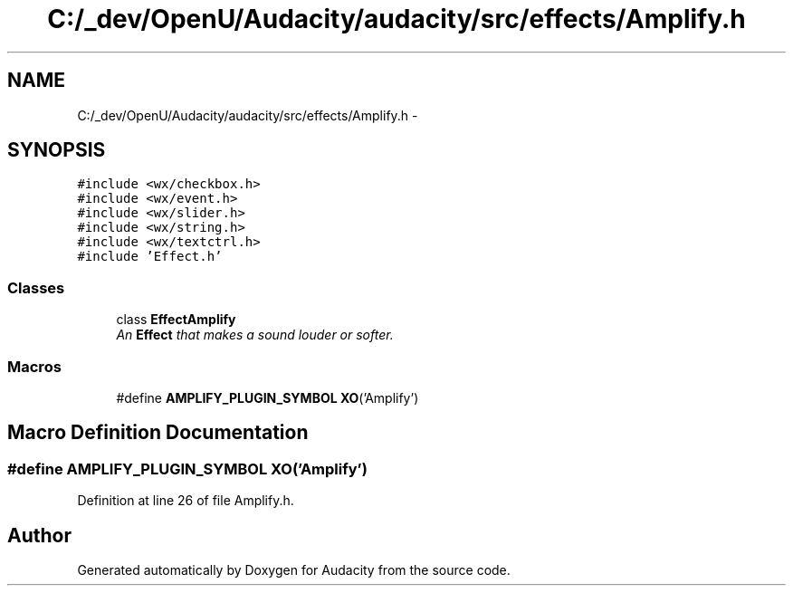 .TH "C:/_dev/OpenU/Audacity/audacity/src/effects/Amplify.h" 3 "Thu Apr 28 2016" "Audacity" \" -*- nroff -*-
.ad l
.nh
.SH NAME
C:/_dev/OpenU/Audacity/audacity/src/effects/Amplify.h \- 
.SH SYNOPSIS
.br
.PP
\fC#include <wx/checkbox\&.h>\fP
.br
\fC#include <wx/event\&.h>\fP
.br
\fC#include <wx/slider\&.h>\fP
.br
\fC#include <wx/string\&.h>\fP
.br
\fC#include <wx/textctrl\&.h>\fP
.br
\fC#include 'Effect\&.h'\fP
.br

.SS "Classes"

.in +1c
.ti -1c
.RI "class \fBEffectAmplify\fP"
.br
.RI "\fIAn \fBEffect\fP that makes a sound louder or softer\&. \fP"
.in -1c
.SS "Macros"

.in +1c
.ti -1c
.RI "#define \fBAMPLIFY_PLUGIN_SYMBOL\fP   \fBXO\fP('Amplify')"
.br
.in -1c
.SH "Macro Definition Documentation"
.PP 
.SS "#define AMPLIFY_PLUGIN_SYMBOL   \fBXO\fP('Amplify')"

.PP
Definition at line 26 of file Amplify\&.h\&.
.SH "Author"
.PP 
Generated automatically by Doxygen for Audacity from the source code\&.
